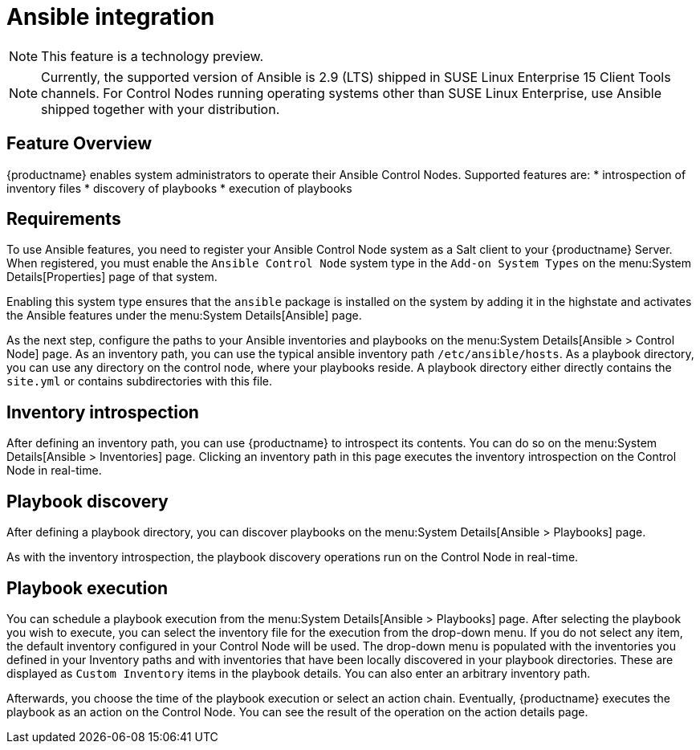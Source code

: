 [[ansible-integration]]
= Ansible integration

[NOTE]
====
This feature is a technology preview.
====

[NOTE]
====
Currently, the supported version of Ansible is 2.9 (LTS) shipped in SUSE Linux Enterprise 15 Client Tools channels.
For Control Nodes running operating systems other than SUSE Linux Enterprise, use Ansible shipped together with your distribution.
====



[[at.ansible.overview]]
== Feature Overview

{productname} enables system administrators to operate their Ansible Control Nodes.
Supported features are:
* introspection of inventory files
* discovery of playbooks
* execution of playbooks



[[at.ansible.requirements]]
== Requirements

To use Ansible features, you need to register your Ansible Control Node system as a Salt client to your {productname} Server.
When registered, you must enable the ``Ansible Control Node`` system type in the [guimenu]``Add-on System Types`` on the menu:System Details[Properties] page of that system.

Enabling this system type ensures that the ``ansible`` package is installed on the system by adding it in the highstate and activates the Ansible features under the menu:System Details[Ansible] page.

As the next step, configure the paths to your Ansible inventories and playbooks on the menu:System Details[Ansible > Control Node] page.
As an inventory path, you can use the typical ansible inventory path [literal]``/etc/ansible/hosts``.
As a playbook directory, you can use any directory on the control node, where your playbooks reside.
A playbook directory either directly contains the [literal]``site.yml`` or contains subdirectories with this file.



[[at.ansible.inventory-introspection]]
== Inventory introspection

After defining an inventory path, you can use {productname} to introspect its contents.
You can do so on the menu:System Details[Ansible > Inventories] page.
Clicking an inventory path in this page executes the inventory introspection on the Control Node in real-time.



[[at.ansible.playbook-discovery]]
== Playbook discovery

After defining a playbook directory, you can discover playbooks on the menu:System Details[Ansible > Playbooks] page.

As with the inventory introspection, the playbook discovery operations run on the Control Node in real-time.



[[at.ansible.playbook-execution]]
== Playbook execution

You can schedule a playbook execution from the menu:System Details[Ansible > Playbooks] page.
After selecting the playbook you wish to execute, you can select the inventory file for the execution from the drop-down menu.
If you do not select any item, the default inventory configured in your Control Node will be used.
The drop-down menu is populated with the inventories you defined in your Inventory paths and with inventories that have been locally discovered in your playbook directories.
These are displayed as [guimenu]``Custom Inventory`` items in the playbook details.
You can also enter an arbitrary inventory path.

Afterwards, you choose the time of the playbook execution or select an action chain.
Eventually, {productname} executes the playbook as an action on the Control Node.
You can see the result of the operation on the action details page.
